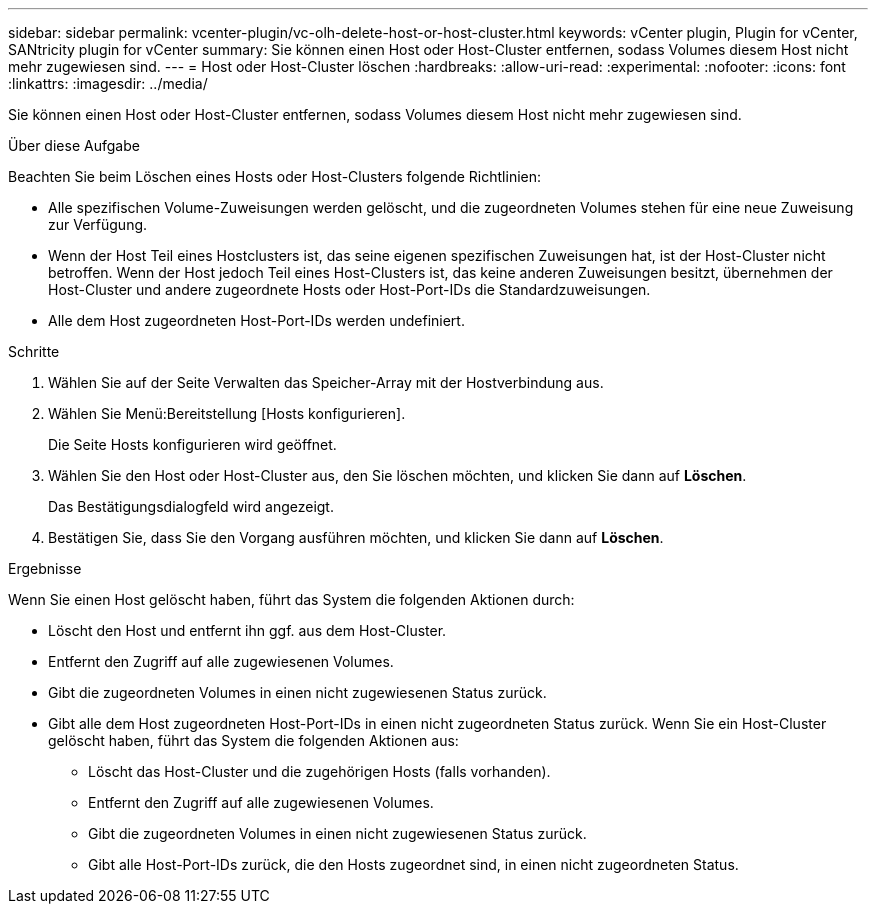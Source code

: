 ---
sidebar: sidebar 
permalink: vcenter-plugin/vc-olh-delete-host-or-host-cluster.html 
keywords: vCenter plugin, Plugin for vCenter, SANtricity plugin for vCenter 
summary: Sie können einen Host oder Host-Cluster entfernen, sodass Volumes diesem Host nicht mehr zugewiesen sind. 
---
= Host oder Host-Cluster löschen
:hardbreaks:
:allow-uri-read: 
:experimental: 
:nofooter: 
:icons: font
:linkattrs: 
:imagesdir: ../media/


[role="lead"]
Sie können einen Host oder Host-Cluster entfernen, sodass Volumes diesem Host nicht mehr zugewiesen sind.

.Über diese Aufgabe
Beachten Sie beim Löschen eines Hosts oder Host-Clusters folgende Richtlinien:

* Alle spezifischen Volume-Zuweisungen werden gelöscht, und die zugeordneten Volumes stehen für eine neue Zuweisung zur Verfügung.
* Wenn der Host Teil eines Hostclusters ist, das seine eigenen spezifischen Zuweisungen hat, ist der Host-Cluster nicht betroffen. Wenn der Host jedoch Teil eines Host-Clusters ist, das keine anderen Zuweisungen besitzt, übernehmen der Host-Cluster und andere zugeordnete Hosts oder Host-Port-IDs die Standardzuweisungen.
* Alle dem Host zugeordneten Host-Port-IDs werden undefiniert.


.Schritte
. Wählen Sie auf der Seite Verwalten das Speicher-Array mit der Hostverbindung aus.
. Wählen Sie Menü:Bereitstellung [Hosts konfigurieren].
+
Die Seite Hosts konfigurieren wird geöffnet.

. Wählen Sie den Host oder Host-Cluster aus, den Sie löschen möchten, und klicken Sie dann auf *Löschen*.
+
Das Bestätigungsdialogfeld wird angezeigt.

. Bestätigen Sie, dass Sie den Vorgang ausführen möchten, und klicken Sie dann auf *Löschen*.


.Ergebnisse
Wenn Sie einen Host gelöscht haben, führt das System die folgenden Aktionen durch:

* Löscht den Host und entfernt ihn ggf. aus dem Host-Cluster.
* Entfernt den Zugriff auf alle zugewiesenen Volumes.
* Gibt die zugeordneten Volumes in einen nicht zugewiesenen Status zurück.
* Gibt alle dem Host zugeordneten Host-Port-IDs in einen nicht zugeordneten Status zurück. Wenn Sie ein Host-Cluster gelöscht haben, führt das System die folgenden Aktionen aus:
+
** Löscht das Host-Cluster und die zugehörigen Hosts (falls vorhanden).
** Entfernt den Zugriff auf alle zugewiesenen Volumes.
** Gibt die zugeordneten Volumes in einen nicht zugewiesenen Status zurück.
** Gibt alle Host-Port-IDs zurück, die den Hosts zugeordnet sind, in einen nicht zugeordneten Status.




